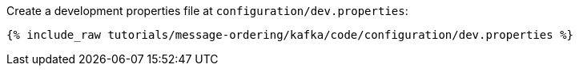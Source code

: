 Create a development properties file at `configuration/dev.properties`:

+++++
<pre class="snippet"><code class="shell">{% include_raw tutorials/message-ordering/kafka/code/configuration/dev.properties %}</code></pre>
+++++
